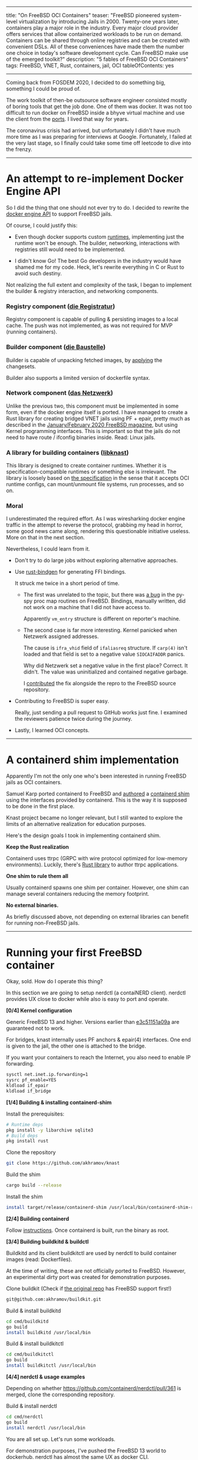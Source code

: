 ------
title: "On FreeBSD OCI Containers"
teaser: "FreeBSD pioneered system-level virtualization by introducing
Jails in 2000. Twenty-one years later, containers play a major role in
the industry. Every major cloud provider offers services that allow
containerized workloads to be run on demand. Containers can be shared
through online registries and can be created with convenient DSLs. All
of these conveniences have made them the number one choice in today's
software development cycle. Can FreeBSD make use of the emerged
toolkit?"
description: "5 fables of FreeBSD OCI Containers"
tags: FreeBSD, VNET, Rust, containers, jail, OCI
tableOfContents: yes
------
Coming back from FOSDEM 2020, I decided to do something big, something
I could be proud of.

The work toolkit of then-be outsource software
engineer consisted mostly of boring tools that get the job done. One
of them was docker. It was not too difficult to run docker on FreeBSD
inside a bhyve virtual machine and use the client from the [[https://www.freshports.org/sysutils/docker/][ports]]. I
lived that way for years.

The coronavirus crisis had arrived, but unfortunately I didn't have
much more time as I was preparing for interviews at
Google. Fortunately, I failed at the very last stage, so I finally
could take some time off leetcode to dive into the frenzy.

-----

* An attempt to re-implement Docker Engine API

So I did the thing that one should not ever try to do. I decided
to rewrite the [[https://docs.docker.com/engine/api/v1.41/][docker engine API]] to support FreeBSD jails.

Of course, I could justify this:

- Even though docker supports custom [[https://docs.docker.com/engine/reference/commandline/dockerd/#daemon-configuration-file][runtimes]],
  implementing just the runtime won't be enough. The builder,
  networking, interactions with registries still would need to be implemented.

- I didn't know Go! The best Go developers in the industry would have
  shamed me for my code. Heck, let's rewrite everything in C or Rust
  to avoid such destiny.


Not realizing the full extent and complexity of the task, I began to
implement the builder & registry interaction, and networking
components.


*** Registry component ([[https://github.com/akhramov/knast/tree/master/registratur][die Registratur]])
Registry component is capable of pulling & persisting images to a
local cache. The push was not implemented, as was not required for
MVP (running containers).


*** Builder component ([[https://github.com/akhramov/knast/tree/master/baustelle][die Baustelle]])
Builder is capable of unpacking fetched images, by [[https://github.com/opencontainers/image-spec/blob/main/layer.md#applying][applying]] the
changesets.

Builder also supports a limited version of dockerfile syntax.

*** Network component ([[https://github.com/akhramov/knast/tree/master/netzwerk][das Netzwerk]])
Unlike the previous two, this component must be implemented in some
form, even if the docker engine itself is ported. I have managed to
create a Rust library for creating bridged VNET jails using PF +
epair, pretty much as described in the [[https://issue.freebsdfoundation.org/publication/?m=33057&i=651491&p=23&ver=html5][January/February 2020 FreeBSD
magazine]], but using Kernel programming interfaces. This is important
so that the jails do not need to have route / ifconfig binaries
inside. Read: Linux jails.


*** A library for building containers ([[https://github.com/akhramov/knast/tree/master/libknast][libknast]])
This library is designed to create container runtimes. Whether it is
specification-compatible runtimes or something else is irrelevant.
The library is loosely based on [[https://github.com/opencontainers/runtime-spec][the specification]] in the sense that it
accepts OCI runtime configs, can mount/unmount file systems, run
processes, and so on.


*** Moral
I underestimated the required effort. As I was wiresharking docker
engine traffic in the attempt to reverse the protocol, grabbing my
head in horror, some good news came along, rendering this questionable
initiative useless. More on that in the next section.

Nevertheless, I could learn from it.

- Don't try to do large jobs without exploring alternative
  approaches.

- Use [[https://github.com/rust-lang/rust-bindgen][rust-bindgen]] for generating FFI bindings.

  It struck me twice in a short period of time.

    - The first was unrelated to the topic, but there was [[https://github.com/benfred/py-spy/issues/431][a bug]] in the
      py-spy proc map routines on FreeBSD. Bindings, manually written,
      did not work on a machine that I did not have access to.

      Apparently ~vm_entry~ structure is different on reporter's machine.

    - The second case is far more interesting. Kernel panicked when
      Netzwerk assigned addresses.

      The cause is ~ifra_vhid~ field of ~ifaliasreq~ structure. If
      ~carp(4)~ isn't loaded and that field is set to a negative
      value ~SIOCAIFADDR~ panics.

      Why did Netzwerk set a negative value in the first place?
      Correct. It didn't. The value was uninitialized and contained
      negative garbage.

      I [[https://github.com/freebsd/freebsd-src/pull/530][contributed]] the fix alongside the repro to the FreeBSD source
      repository.

- Contributing to FreeBSD is super easy.

  Really, just sending a pull request to GitHub works just fine. I
  examined the reviewers patience twice during the journey.

- Lastly, I learned OCI concepts.

-------------------------

* A containerd shim implementation

Apparently I'm not the only one who's been interested in running
FreeBSD jails as OCI containers.

Samuel Karp ported containerd to FreeBSD and [[https://samuel.karp.dev/blog/2021/05/running-freebsd-jails-with-containerd-1-5/][authored]] a
[[https://github.com/containerd/containerd/blob/261c107ffc4ff681bc73988f64e3f60c32233b37/runtime/v2/README.md][containerd shim]] using the interfaces provided by containerd. This is
the way it is supposed to be done in the first place.

Knast project became no longer relevant, but I still wanted to explore
the limits of an alternative realization for education purposes.


Here's the design goals I took in implementing containerd shim.

*Keep the Rust realization*

Containerd uses ttrpc (GRPC with wire protocol optimized for
low-memory environments). Luckily, there's [[https://github.com/containerd/ttrpc-rust ][Rust library]] to author
ttrpc applications.

*One shim to rule them all*

Usually containerd spawns one shim per container. However, one shim
can manage several containers reducing the memory footprint.


*No external binaries.*

As briefly discussed above, not depending on external libraries can
benefit for running non-FreeBSD jails.

------------------------


* Running your first FreeBSD container

Okay, sold. How do I operate this thing?

In this section we are going to setup nerdctl (a contaiNERD
client). nerdctl provides UX close to docker while also is easy to
port and operate.


*[0/4] Kernel configuration*

Generic FreeBSD 13 and higher. Versions earlier than [[https://github.com/freebsd/freebsd-src/commit/e3c51151a09a22dd416caf74f70bda961088832d][e3c51151a09a]] are
guaranteed not to work.


For bridges, knast internally uses PF anchors & epair(4)
interfaces. One end is given to the jail, the other one is attached to
the bridge.

If you want your containers to reach the Internet, you also need to
enable IP forwarding.

#+BEGIN_SRC sh
  sysctl net.inet.ip.forwarding=1
  sysrc pf_enable=YES
  kldload if_epair
  kldload if_bridge
#+END_SRC

*[1/4] Building & installing containerd-shim*

Install the prerequisites:

#+BEGIN_SRC sh
# Runtime deps
pkg install -y libarchive sqlite3
# Build deps
pkg install rust
#+END_SRC

Clone the repository

#+BEGIN_SRC sh
git clone https://github.com/akhramov/knast
#+END_SRC


Build the shim

#+BEGIN_SRC sh
cargo build --release
#+END_SRC

Install the shim

#+BEGIN_SRC sh
install target/release/containerd-shim /usr/local/bin/containerd-shim-runc-v2
#+END_SRC

*[2/4] Building containerd*

Follow [[https://github.com/containerd/containerd/blob/da6b0efccde2b9f815bc49200593c4d2110a6397/BUILDING.md][instructions]]. Once containerd is built, run the binary as root.

*[3/4] Building buildkitd & buildctl*

Buildkitd and its client buildkitctl are used by nerdctl to build
container images (read: Dockerfiles).

At the time of writing, these are not officially ported to
FreeBSD. However, an experimental dirty port was created for
demonstration purposes.

Clone buildkit (Check if [[https://github.com/moby/buildkit][the original repo]] has FreeBSD support first!)

#+BEGIN_SRC sh
git@github.com:akhramov/buildkit.git
#+END_SRC

Build & install buildkitd

#+BEGIN_SRC sh
  cd cmd/buildkitd
  go build
  install buildkitd /usr/local/bin
#+END_SRC

Build & install buildkitctl

#+BEGIN_SRC sh
  cd cmd/buildkitctl
  go build
  install buildkitctl /usr/local/bin
#+END_SRC

*[4/4] nerdctl & usage examples*

Depending on whether https://github.com/containerd/nerdctl/pull/361 is
merged, clone the corresponding repository.

Build & install nerdctl

#+BEGIN_SRC sh
cd cmd/nerdctl
go build
install nerdctl /usr/local/bin
#+END_SRC

You are all set up. Let's run some workloads.

For demonstration purposes, I've pushed the FreeBSD 13 world to
dockerhub. nerdctl has almost the same UX as docker CLI.

Please note that with knast we need to pass ~--net none~, since CNI
plugins are not implemented yet. For now, network setup is performed by
runtime.

*bulding Dockerfile*


#+BEGIN_EXPORT html
<a href="https://asciinema.org/a/4MR5uJMI10IeIy3T1YjUDLJUt" target="_blank">
  <img
    style="max-width: 100%; width: 100%;"
    src="https://asciinema.org/a/4MR5uJMI10IeIy3T1YjUDLJUt.svg"
    alt="Image of terminal session. Nginx Dockerfile is being built on FreeBSD."
  />
</a>
#+END_EXPORT

*running a container*

#+BEGIN_EXPORT html
<a href="https://asciinema.org/a/Eq2VlOEbSJdO6YgO13ZUsXbLX" target="_blank">
  <img
    style="max-width: 100%; width: 100%;"
    src="https://asciinema.org/a/Eq2VlOEbSJdO6YgO13ZUsXbLX.svg"
    alt="Image of terminal session. Nginx container is run on FreeBSD."
  />
</a>
#+END_EXPORT

*Linux Containers*

Okay, this one is not public yet, since nerdctl doesn't support the
~--platform~ flag. But works quite well.

#+BEGIN_EXPORT html
<a href="https://asciinema.org/a/Bn4osCfx8kLo1WbShWCywh7Cp" target="_blank">
  <img
    style="max-width: 100%; width: 100%;"
    src="https://asciinema.org/a/Bn4osCfx8kLo1WbShWCywh7Cp.svg"
    alt="Image of terminal session. Debian 8 container is run on FreeBSD."
  />
</a>
#+END_EXPORT


* Conclusions

I will most likely abandon Knast and focus on porting tooling &
conventional runtimes. The work done will not be in vain as the
experience can be reused.

The most priority items, it seems to me, are

- CNI bridge plugin for network support
- Enhancing tooling support (buildkit and nerdctl in particular).
- Enhancing runj runtime
